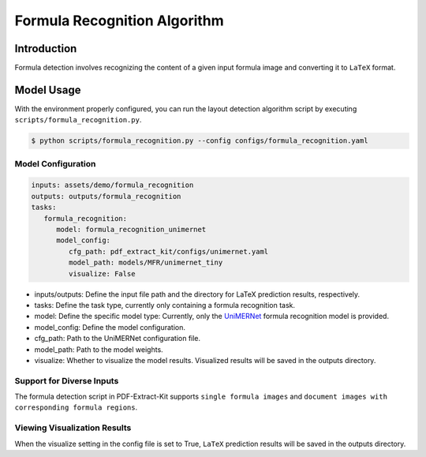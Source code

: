 ..  _algorithm_formula_recognition:

============
Formula Recognition Algorithm
============

Introduction
=================

Formula detection involves recognizing the content of a given input formula image and converting it to ``LaTeX`` format.

Model Usage
=================

With the environment properly configured, you can run the layout detection algorithm script by executing ``scripts/formula_recognition.py``.

.. code:: shell

   $ python scripts/formula_recognition.py --config configs/formula_recognition.yaml

Model Configuration
-----------------

.. code:: yaml

   inputs: assets/demo/formula_recognition
   outputs: outputs/formula_recognition
   tasks:
      formula_recognition:
         model: formula_recognition_unimernet
         model_config:
            cfg_path: pdf_extract_kit/configs/unimernet.yaml
            model_path: models/MFR/unimernet_tiny
            visualize: False

- inputs/outputs: Define the input file path and the directory for LaTeX prediction results, respectively.
- tasks: Define the task type, currently only containing a formula recognition task.
- model: Define the specific model type: Currently, only the `UniMERNet <https://github.com/opendatalab/UniMERNet>`_ formula recognition model is provided.
- model_config: Define the model configuration.
- cfg_path: Path to the UniMERNet configuration file.
- model_path: Path to the model weights.
- visualize: Whether to visualize the model results. Visualized results will be saved in the outputs directory.

Support for Diverse Inputs
-----------------

The formula detection script in PDF-Extract-Kit supports ``single formula images`` and ``document images with corresponding formula regions``.

Viewing Visualization Results
-----------------

When the visualize setting in the config file is set to True, ``LaTeX`` prediction results will be saved in the outputs directory.